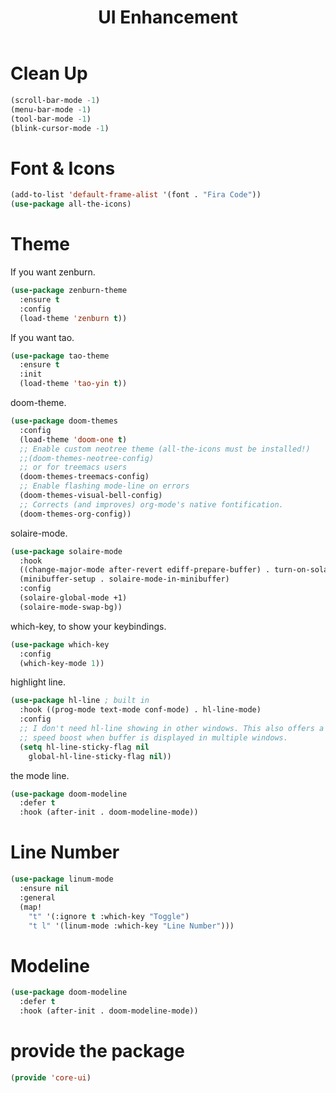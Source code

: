 # -*- after-save-hook: org-babel-tangle; -*-
#+TITLE: UI Enhancement
#+PROPERTY: header-args :tangle (concat x/lisp-dir "core-ui.el")

* Clean Up

#+begin_src emacs-lisp
(scroll-bar-mode -1)
(menu-bar-mode -1)
(tool-bar-mode -1)
(blink-cursor-mode -1)
#+end_src

* Font & Icons
#+begin_src emacs-lisp
(add-to-list 'default-frame-alist '(font . "Fira Code"))
(use-package all-the-icons)
#+end_src

* Theme

If you want zenburn.
#+begin_src emacs-lisp :tangle no
(use-package zenburn-theme
  :ensure t
  :config
  (load-theme 'zenburn t))
#+end_src

If you want tao.
#+begin_src emacs-lisp :tangle no
(use-package tao-theme
  :ensure t
  :init
  (load-theme 'tao-yin t))
#+end_src

doom-theme.
#+begin_src emacs-lisp
(use-package doom-themes
  :config
  (load-theme 'doom-one t)
  ;; Enable custom neotree theme (all-the-icons must be installed!)
  ;;(doom-themes-neotree-config)
  ;; or for treemacs users
  (doom-themes-treemacs-config)
  ;; Enable flashing mode-line on errors
  (doom-themes-visual-bell-config)
  ;; Corrects (and improves) org-mode's native fontification.
  (doom-themes-org-config))
#+end_src

solaire-mode.
#+begin_src emacs-lisp
(use-package solaire-mode
  :hook
  ((change-major-mode after-revert ediff-prepare-buffer) . turn-on-solaire-mode)
  (minibuffer-setup . solaire-mode-in-minibuffer)
  :config
  (solaire-global-mode +1)
  (solaire-mode-swap-bg))
#+end_src

which-key, to show your keybindings.
#+begin_src emacs-lisp
(use-package which-key
  :config
  (which-key-mode 1))
#+end_src

highlight line.
#+begin_src emacs-lisp
(use-package hl-line ; built in
  :hook ((prog-mode text-mode conf-mode) . hl-line-mode)
  :config
  ;; I don't need hl-line showing in other windows. This also offers a small
  ;; speed boost when buffer is displayed in multiple windows.
  (setq hl-line-sticky-flag nil
    global-hl-line-sticky-flag nil))
#+end_src

the mode line.
#+begin_src emacs-lisp
(use-package doom-modeline
  :defer t
  :hook (after-init . doom-modeline-mode))
#+end_src

* Line Number

#+begin_src emacs-lisp
     (use-package linum-mode
       :ensure nil
       :general
       (map!
         "t" '(:ignore t :which-key "Toggle")
         "t l" '(linum-mode :which-key "Line Number")))
#+end_src

* Modeline
#+begin_src emacs-lisp
     (use-package doom-modeline
       :defer t
       :hook (after-init . doom-modeline-mode))
#+end_src

* provide the package
#+begin_src emacs-lisp
(provide 'core-ui)
#+end_src

